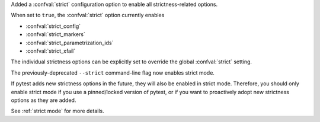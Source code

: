 Added a :confval:`strict` configuration option to enable all strictness-related options.

When set to ``true``, the :confval:`strict` option currently enables

* :confval:`strict_config`
* :confval:`strict_markers`
* :confval:`strict_parametrization_ids`
* :confval:`strict_xfail`

The individual strictness options can be explicitly set to override the global :confval:`strict` setting.

The previously-deprecated ``--strict`` command-line flag now enables strict mode.

If pytest adds new strictness options in the future, they will also be enabled in strict mode.
Therefore, you should only enable strict mode if you use a pinned/locked version of pytest,
or if you want to proactively adopt new strictness options as they are added.

See :ref:`strict mode` for more details.
